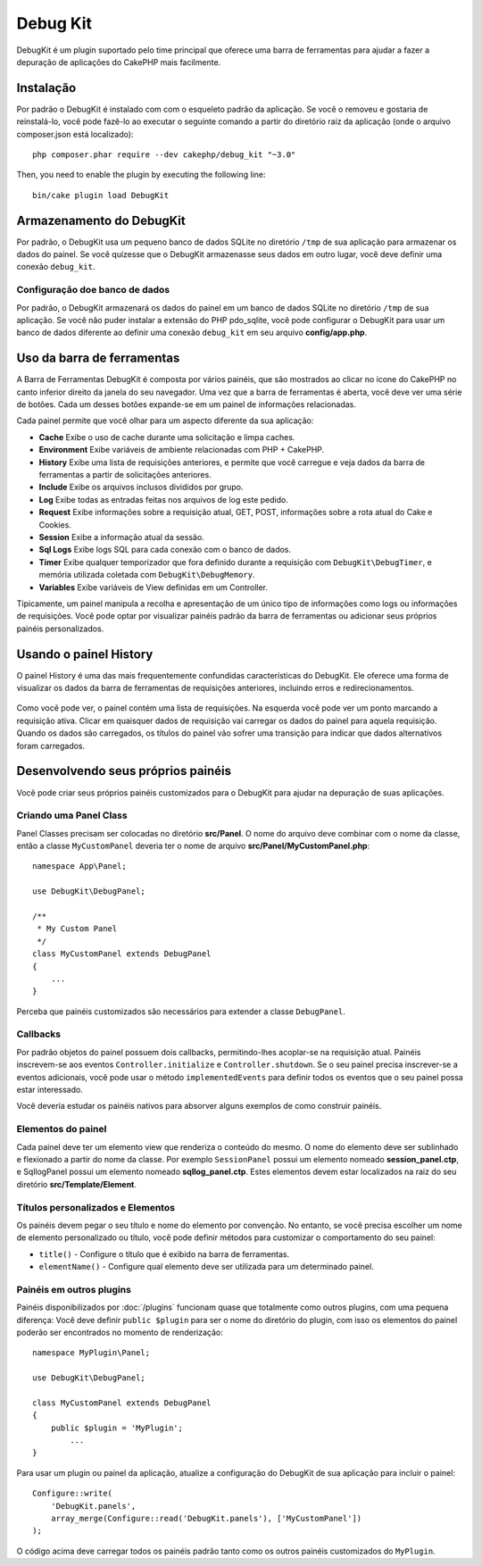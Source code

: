 Debug Kit
#########

DebugKit é um plugin suportado pelo time principal que oferece uma barra de
ferramentas para ajudar a fazer a depuração de aplicações do CakePHP mais
facilmente.

Instalação
==========

Por padrão o DebugKit é instalado com com o esqueleto padrão da aplicação. Se
você o removeu e gostaria de reinstalá-lo, você pode fazê-lo ao executar o
seguinte comando a partir do diretório raiz da aplicação (onde o arquivo
composer.json está localizado)::

    php composer.phar require --dev cakephp/debug_kit "~3.0"

Then, you need to enable the plugin by executing the following line::

    bin/cake plugin load DebugKit

Armazenamento do DebugKit
=========================

Por padrão, o DebugKit usa um pequeno banco de dados SQLite no diretório
``/tmp`` de sua aplicação para armazenar os dados do painel. Se você quizesse
que o DebugKit armazenasse seus dados em outro lugar, você deve definir uma
conexão ``debug_kit``.

Configuração doe banco de dados
-------------------------------

Por padrão, o DebugKit armazenará os dados do painel em um banco de dados SQLite
no diretório ``/tmp`` de sua aplicação. Se você não puder instalar a extensão
do PHP pdo_sqlite, você pode configurar o DebugKit para usar um banco de dados
diferente ao definir uma conexão ``debug_kit`` em seu arquivo
**config/app.php**.

Uso da barra de ferramentas
===========================

A Barra de Ferramentas DebugKit é composta por vários painéis, que são mostrados
ao clicar no ícone do CakePHP no canto inferior direito da janela do seu
navegador. Uma vez que a barra de ferramentas é aberta, você deve ver uma série
de botões. Cada um desses botões expande-se em um painel de informações
relacionadas.

Cada painel permite que você olhar para um aspecto diferente da sua aplicação:

* **Cache** Exibe o uso de cache durante uma solicitação e limpa caches.
* **Environment** Exibe variáveis de ambiente relacionadas com PHP + CakePHP.
* **History** Exibe uma lista de requisições anteriores, e permite que você
  carregue e veja dados da barra de ferramentas a partir de solicitações
  anteriores.
* **Include** Exibe os arquivos inclusos divididos por grupo.
* **Log** Exibe todas as entradas feitas nos arquivos de log este pedido.
* **Request** Exibe informações sobre a requisição atual, GET, POST, informações
  sobre a rota atual do Cake e Cookies.
* **Session** Exibe a informação atual da sessão.
* **Sql Logs** Exibe logs SQL para cada conexão com o banco de dados.
* **Timer** Exibe qualquer temporizador que fora definido durante a requisição
  com ``DebugKit\DebugTimer``, e memória utilizada coletada com
  ``DebugKit\DebugMemory``.
* **Variables** Exibe variáveis de View definidas em um Controller.

Tipicamente, um painel manipula a recolha e apresentação de um único tipo
de informações como logs ou informações de requisições. Você pode optar por
visualizar painéis padrão da barra de ferramentas ou adicionar seus próprios
painéis personalizados.

Usando o painel History
=======================

O painel History é uma das mais frequentemente confundidas características do
DebugKit. Ele oferece uma forma de visualizar os dados da barra de ferramentas
de requisições anteriores, incluindo erros e redirecionamentos.

.. figure:: /_static/img/debug-kit/history-panel.png
    :alt: Screenshot do painel History no DebugKit.

Como você pode ver, o painel contém uma lista de requisições. Na esquerda você
pode ver um ponto marcando a requisição ativa. Clicar em quaisquer dados de
requisição vai carregar os dados do painel para aquela requisição. Quando os
dados são carregados, os títulos do painel vão sofrer uma transição para indicar
que dados alternativos foram carregados.

.. only:: html or epub

    .. figure:: /_static/img/debug-kit/history-panel-use.gif
        :alt: Video do painel History em ação.

Desenvolvendo seus próprios painéis
===================================

Você pode criar seus próprios painéis customizados para o DebugKit para ajudar
na depuração de suas aplicações.

Criando uma Panel Class
-----------------------

Panel Classes precisam ser colocadas no diretório **src/Panel**. O
nome do arquivo deve combinar com o nome da classe, então a classe
``MyCustomPanel`` deveria ter o nome de arquivo
**src/Panel/MyCustomPanel.php**::

    namespace App\Panel;

    use DebugKit\DebugPanel;

    /**
     * My Custom Panel
     */
    class MyCustomPanel extends DebugPanel
    {
        ...
    }

Perceba que painéis customizados são necessários para extender a classe
``DebugPanel``.

Callbacks
---------

Por padrão objetos do painel possuem dois callbacks, permitindo-lhes acoplar-se
na requisição atual. Painéis inscrevem-se aos eventos ``Controller.initialize``
e ``Controller.shutdown``. Se o seu painel precisa inscrever-se a eventos
adicionais, você pode usar o método ``implementedEvents`` para definir todos os
eventos que o seu painel possa estar interessado.

Você deveria estudar os painéis nativos para absorver alguns exemplos de como
construir painéis.

Elementos do painel
-------------------

Cada painel deve ter um elemento view que renderiza o conteúdo do mesmo.
O nome do elemento deve ser sublinhado e flexionado a partir do nome da classe.
Por exemplo ``SessionPanel`` possui um elemento nomeado **session_panel.ctp**, e
SqllogPanel possui um elemento nomeado **sqllog_panel.ctp**. Estes elementos
devem estar localizados na raiz do seu diretório **src/Template/Element**.

Títulos personalizados e Elementos
----------------------------------

Os painéis devem pegar o seu título e nome do elemento por convenção. No
entanto, se você precisa escolher um nome de elemento personalizado ou título,
você pode definir métodos para customizar o comportamento do seu painel:

- ``title()`` - Configure o título que é exibido na barra de ferramentas.
- ``elementName()`` - Configure qual elemento deve ser utilizada para um
  determinado painel.

Painéis em outros plugins
-------------------------

Painéis disponibilizados por :doc:`/plugins` funcionam quase que totalmente
como outros plugins, com uma pequena diferença: Você deve definir
``public $plugin`` para ser o nome do diretório do plugin, com isso os elementos
do painel poderão ser encontrados no momento de renderização::

    namespace MyPlugin\Panel;

    use DebugKit\DebugPanel;

    class MyCustomPanel extends DebugPanel
    {
        public $plugin = 'MyPlugin';
            ...
    }

Para usar um plugin ou painel da aplicação, atualize a configuração do DebugKit
de sua aplicação para incluir o painel::

    Configure::write(
        'DebugKit.panels',
        array_merge(Configure::read('DebugKit.panels'), ['MyCustomPanel'])
    );

O código acima deve carregar todos os painéis padrão tanto como os outros
painéis customizados do ``MyPlugin``.
